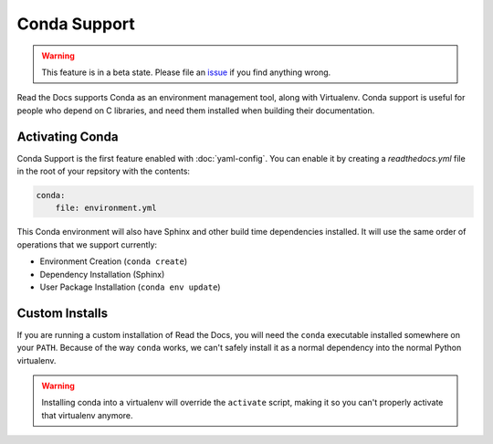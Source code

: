 Conda Support
=============

.. warning:: This feature is in a beta state.
             Please file an `issue`_ if you find anything wrong.


Read the Docs supports Conda as an environment management tool,
along with Virtualenv.
Conda support is useful for people who depend on C libraries,
and need them installed when building their documentation.

Activating Conda
----------------

Conda Support is the first feature enabled with :doc:`yaml-config`.
You can enable it by creating a `readthedocs.yml` file in the root of your repsitory with the contents:

.. code-block:: yaml

	conda:
	    file: environment.yml

This Conda environment will also have Sphinx and other build time dependencies installed.
It will use the same order of operations that we support currently:

* Environment Creation (``conda create``)
* Dependency Installation (Sphinx)
* User Package Installation (``conda env update``)

Custom Installs
---------------

If you are running a custom installation of Read the Docs,
you will need the ``conda`` executable installed somewhere on your ``PATH``.
Because of the way ``conda`` works,
we can't safely install it as a normal dependency into the normal Python virtualenv.

.. warning:: Installing conda into a virtualenv will override the ``activate`` script,
             making it so you can't properly activate that virtualenv anymore.

.. _issue: https://github.com/rtfd/readthedocs.org/issues
